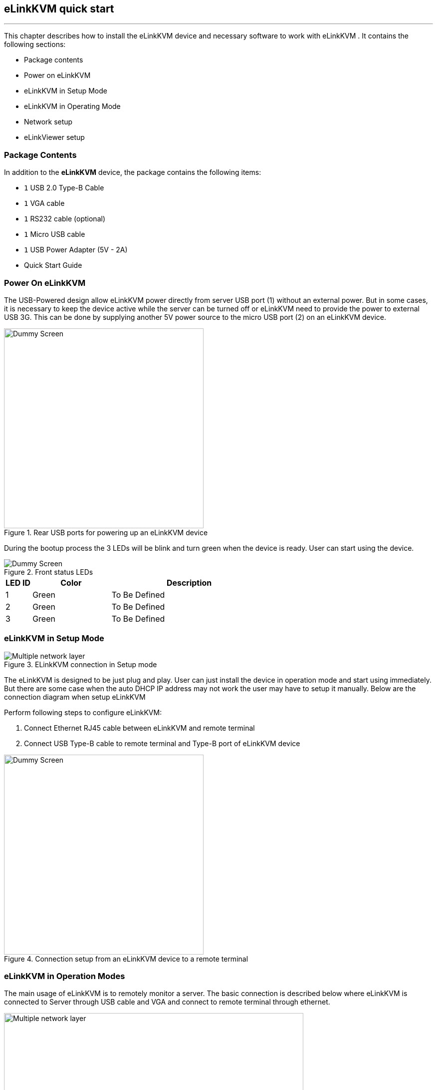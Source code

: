 == eLinkKVM quick start
'''

This chapter describes how to install the eLinkKVM device and necessary
software to work with eLinkKVM . It contains the following sections:

* Package contents
* Power on eLinkKVM
* eLinkKVM in Setup Mode
* eLinkKVM in Operating Mode
* Network setup
* eLinkViewer setup

=== Package Contents

In addition to the *eLinkKVM* device, the package contains the following
items:

* `1` USB 2.0 Type-B Cable
* `1` VGA cable
* `1` RS232 cable (optional)
* `1` Micro USB cable
* `1` USB Power Adapter (5V - 2A) 
* Quick Start Guide

=== Power On eLinkKVM

The USB-Powered design allow eLinkKVM power directly from server USB
port (1) without an external power. But in some cases, it is necessary
to keep the device active while the server can be turned off or eLinkKVM
need to provide the power to external USB 3G. This can be done by
supplying another 5V power source to the micro USB port (2) on an
eLinkKVM device.

.Rear USB ports for powering up an eLinkKVM device
image::../../Resource/eLinkKVM_front_power.png[Dummy Screen,width=400]

During the bootup process the 3 LEDs will be blink and turn green when
the device is ready. User can start using the device.

.Front status LEDs
image::../../Resource/eLinkKVM_back_led.png[Dummy Screen]

[cols="^.^1,^.^3,<.^6"]
|===
|LED ID |Color |Description

|1 |Green |To Be Defined
|2 |Green |To Be Defined
|3 |Green |To Be Defined

|===

=== eLinkKVM in Setup Mode
.ELinkKVM connection in Setup mode
image::../../Resource/eLinkKVM_connection_setup.png[Multiple network layer]

The eLinkKVM is designed to be just plug and play. User can just install
the device in operation mode and start using immediately. But there are
some case when the auto DHCP IP address may not work the user may have
to setup it manually. Below are the connection diagram when setup
eLinkKVM

Perform following steps to configure eLinkKVM:

. Connect Ethernet RJ45 cable between eLinkKVM and remote terminal
. Connect USB Type-B cable to remote terminal and Type-B port of
eLinkKVM device

.Connection setup from an eLinkKVM device to a remote terminal
image::../../Resource/eLinkKVM_setup_mode_guide.png[Dummy Screen,width=400]

=== eLinkKVM in Operation Modes
The main usage of eLinkKVM is to remotely monitor a server. The basic
connection is described below where eLinkKVM is connected to Server
through USB cable and VGA and connect to remote terminal through
ethernet.

.Basic eLinkKVM Operating Mode
image::../../Resource/eLinkKVM_connection.png[Multiple network layer,width=600]

Perform following steps to configure eLinkKVM:

1.  Connect Ethernet RJ45 cable between eLinkKVM and remote terminal
2.  Connect VGA cable between Server and VGA port on eLinkKVM
3.  Connect USB Type-B cable between Server USB port and Type-B port
of eLinkKVM device

.eLinkKVM connection (basic operation)
image::../../Resource/eLinkKVM_operation.png[Dummy Screen]

=== Network configuration

We may not need to explain in detail how to config Window to get IP
address as other manual don't explain that

eLinkKVM supports two Ethernet ports for network connection:

* Ethernet Master: by default, configured as a DHCP server.
* Ethernet Slave: by default, configured as a DHCP client.

To connect to an eLinkKVM device, a network connection between a remote
terminal and an eLinkKVM device is required. The connection can either
be:

* _Direct connect_: An ethernet cable connects directly between a remote
terminal and an eLinkKVM device.
* _Local Area Network_: Both the remote terminal and an eLinkKVM device
are connected to a local area network (LAN). eLinkKVM is plugged to the
router of the network.
* _Over the Internet_: an eLinkKVM device is provided with a static
address for a remote terminal to access it anywhere in the world.

When a connection is established, its network interface must be
configured in the operating system of the remote terminal. Currently,
only Windows is supported.

==== Windows

.  Open `Control Panel` -> `All Control Panel Items` ->
`Network Connections`.

.  Right click on Ethernet Device of the eLinkKVM connection, select
`Properties.

.  Double click `Internet Protocol version 4 (TCP/IPv4)`

.  Check the following options:

** Ontain an IP Address automatically
** Obtain DNS server address automatically

.Configure Network
image::../../Resource/elinkvm_network_config.png[]

.  Verify the Setting

The default address for Ethernet Master port is `10.0.0.1`. To check if
the hardware is setup correctly:

.  On Windows, open `cmd.exe`. On Linux and Mac OS, open a terminal
emulator.
.  Type the following command:

[listing]
ping 10.0.0.1

If `ping` receives response packets, this means eLinkKVM is
connected.  To actually use eLinkKVM, the software eLinkViewer is
required. The basic usage is described in the next chapter.

=== Setup eLinkViewer

Download the eLinkViewer setup package from link:
www.elinkgate.com/support/download.html just run setup.exe and
following the instructions.

<<elinkviewer-chap, eLinkViewer>> chapter shows how to run and using eLinkViewer.
[[elinkviewer-chap]]
=== eLinkViewer quick start

. Establishing a new connection to  to `ELinkKVM` with `eLinkViewer`. +
image:../../Resource/EV_establish_connection.png[width=250]

. Authenticate device with user name/password (default: `admin/admin`). +
image:../../Resource/EV_authenticate.png[width=200]

. Click `ELink Configuration`. +
image:../../Resource/EV_click_config.png[width=150]

. Enable `Keyboard HID USB` and active the inteface +
image:../../Resource/EV_config_kv_hidusb_active.png[width=150]

. Enable `Mouse ABS USB` and active the inteface +
image:../../Resource/EV_config_mouse_absusb_active.png[width=150]

. Set `Video Mode` to VGA +
image:../../Resource/EV_config_VGA_active.png[width=150]

. Click `OK` to apply new configure.

.Remote control quick usage
image::../../Resource/EV_quick_usage_config.png[]

The default `Dummy` screen should be switched to the actual output from
the remote remote host.

ifdef::html[]
.Switch VGA mode
image::../../Resource/EV_switch_VGA.gif[switch vga mode]
endif::[]
